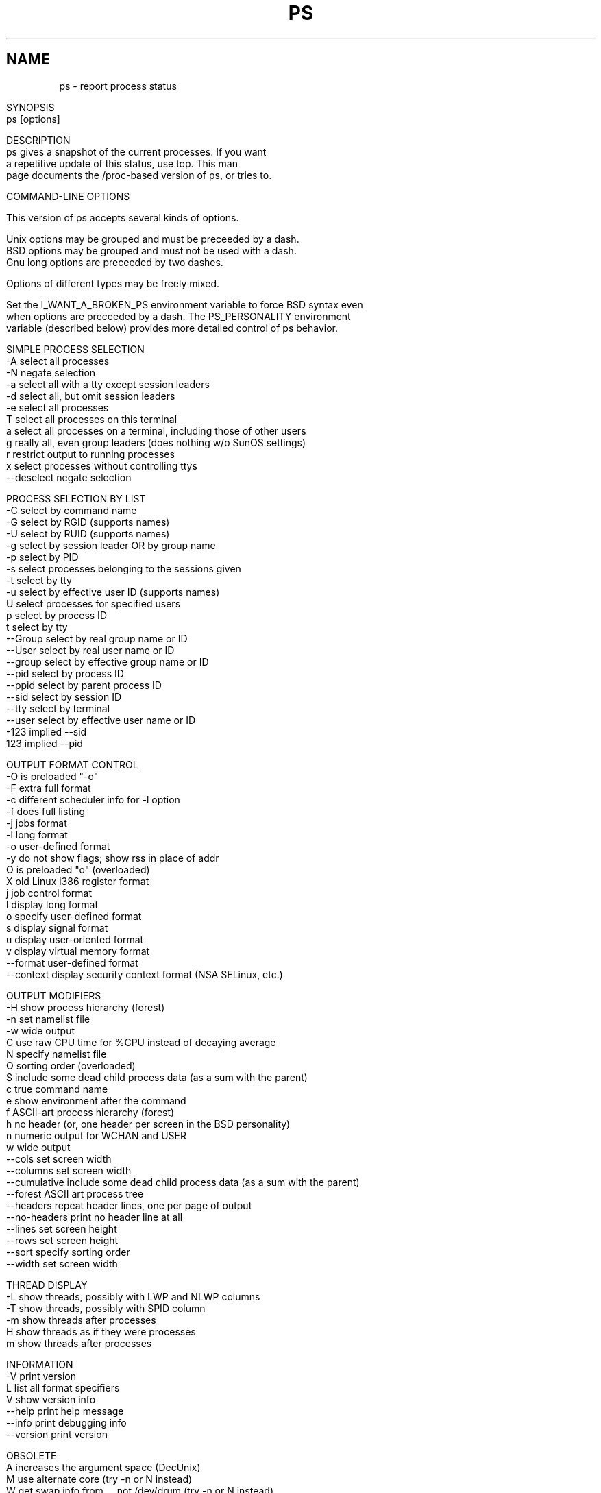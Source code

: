 .\" Man page for ps.
.\" Quick hack conversion by Albert Cahalan, 1998.
.\" Licensed under version 2 of the Gnu General Public License.
.\"
.\" This man page is a horrid hack because *roff sucks.
.\" The whole system is way obsolete. The internal header
.\" stuff must die, and will when I figure out how to kill it.
.\" I've already killed the wasteful left margin and screwy
.\" old perfect justification. Gross! You'd think someone
.\" invented this crap in 1973. Oh yeah, they did. Sorry.
.\"
.TH PS 1 "July 5, 1998" "Linux" "Linux User's Manual"
.SH \fRNAME\fR
ps \- report process status
.ad r
.na
.ss 12 0
.in 0
.nh
.nf

SYNOPSIS
ps [options]


DESCRIPTION
ps gives a snapshot of the current processes. If you want
a repetitive update of this status, use top. This man
page documents the /proc-based version of ps, or tries to.


COMMAND-LINE OPTIONS

This version of ps accepts several kinds of options.

Unix options may be grouped and must be preceeded by a dash.
BSD options may be grouped and must not be used with a dash.
Gnu long options are preceeded by two dashes.

Options of different types may be freely mixed.

Set the I_WANT_A_BROKEN_PS environment variable to force BSD syntax even
when options are preceeded by a dash. The PS_PERSONALITY environment
variable (described below) provides more detailed control of ps behavior.

SIMPLE PROCESS SELECTION
-A           select all processes
-N           negate selection
-a           select all with a tty except session leaders
-d           select all, but omit session leaders
-e           select all processes
T            select all processes on this terminal
a            select all processes on a terminal, including those of other users
g            really all, even group leaders (does nothing w/o SunOS settings)
r            restrict output to running processes
x            select processes without controlling ttys
--deselect   negate selection

PROCESS SELECTION BY LIST
-C           select by command name
-G           select by RGID (supports names)
-U           select by RUID (supports names)
-g           select by session leader OR by group name
-p           select by PID
-s           select processes belonging to the sessions given
-t           select by tty
-u           select by effective user ID (supports names)
U            select processes for specified users
p            select by process ID
t            select by tty
--Group      select by real group name or ID
--User       select by real user name or ID
--group      select by effective group name or ID
--pid        select by process ID
--ppid       select by parent process ID
--sid        select by session ID
--tty        select by terminal
--user       select by effective user name or ID
-123         implied --sid
123          implied --pid

OUTPUT FORMAT CONTROL
-O           is preloaded "-o"
-F           extra full format
-c           different scheduler info for -l option
-f           does full listing
-j           jobs format
-l           long format
-o           user-defined format
-y           do not show flags; show rss in place of addr
O            is preloaded "o" (overloaded)
X            old Linux i386 register format
j            job control format
l            display long format
o            specify user-defined format
s            display signal format
u            display user-oriented format
v            display virtual memory format
--format     user-defined format
--context    display security context format (NSA SELinux, etc.)

OUTPUT MODIFIERS
-H           show process hierarchy (forest)
-n           set namelist file
-w           wide output
C            use raw CPU time for %CPU instead of decaying average
N            specify namelist file
O            sorting order (overloaded)
S            include some dead child process data (as a sum with the parent)
c            true command name
e            show environment after the command
f            ASCII-art process hierarchy (forest)
h            no header (or, one header per screen in the BSD personality)
n            numeric output for WCHAN and USER
w            wide output
--cols       set screen width
--columns    set screen width
--cumulative include some dead child process data (as a sum with the parent)
--forest     ASCII art process tree
--headers    repeat header lines, one per page of output
--no-headers print no header line at all
--lines      set screen height
--rows       set screen height
--sort       specify sorting order
--width      set screen width

THREAD DISPLAY
-L           show threads, possibly with LWP and NLWP columns
-T           show threads, possibly with SPID column
-m           show threads after processes
H            show threads as if they were processes
m            show threads after processes

INFORMATION
-V          print version
L           list all format specifiers
V           show version info
--help      print help message
--info      print debugging info
--version   print version

OBSOLETE
A           increases the argument space (DecUnix)
M           use alternate core (try -n or N instead)
W           get swap info from ... not /dev/drum (try -n or N instead)
k           use /vmcore as c-dumpfile (try -n or N instead)



NOTES

User-defined format options ("o", "-o", "O", and "-O") offer
a way to specify individual output columns. Headers may be
renamed ("ps -o pid,ruser=RealUser -o comm=Command") as desired.
If all column headers are empty ("ps -o pid= -o comm=") then the
header line will not be output. Column width will increase as
needed for wide headers; this may be used to widen up columns
such as WCHAN ("ps -o pid,wchan=WIDE-WCHAN-COLUMN -o comm").
Explicit width control ("ps opid,wchan:42,cmd") is offered too.
The behavior of "ps -o pid=X,comm=Y" varies with personality;
output may be one column named "X,comm=Y" or two columns
named "X" and "Y". Use multiple -o options when in doubt.
Use the $PS_FORMAT environment variable to specify a default
as desired; DefSysV and DefBSD are macros that may be used to
choose the default UNIX or BSD columns.

The following user-defined format specifiers may contain
spaces: comm, args, cmd, comm, command, fname, ucmd, ucomm,
lstart, bsdstart, start

The "-g" option can select by session leader OR by group name.
Selection by session leader is specified by many standards,
but selection by group is the logical behavior that several other
operating systems use. This ps will select by session leader when
the list is completely numeric (as sessions are). Group ID numbers
will work only when some group names are also specified.

The "m" option should not be used. Use "-m" or "-o" with a list.
("m" displays memory info, shows threads, or sorts by memory use)

The "h" option is problematic.  Standard BSD ps uses the option to
print a header on each page of output, but older Linux ps uses the option
to totally disable the header.  This version of ps follows the Linux
usage of not printing the header unless the BSD personality has been
selected, in which case it prints a header on each page of output.
Regardless of the current personality, you can use the long options
--headers and --no-headers to enable printing headers each page and
disable headers entirely, respectively.

Terminals (ttys, or screens for text output) can be specified in several
forms: /dev/ttyS1, ttyS1, S1. Obsolete "ps t" (your own terminal) and
"ps t?" (processes without a terminal) syntax is supported, but modern
options ("T", "-t" with list, "x", "t" with list) should be used instead.

The BSD "O" option can act like "-O" (user-defined output format with
some common fields predefined) or can be used to specify sort order.
Heuristics are used to determine the behavior of this option. To ensure
that the desired behavior is obtained, specify the other option (sorting
or formatting) in some other way.

For sorting, obsolete BSD "O" option syntax is O[+|-]k1[,[+|-]k2[,...]]
Order the process listing according to the multilevel sort specified by
the sequence of short keys from SORT KEYS, k1, k2, ... The `+' is quite
optional, merely re-iterating the default direction on a key. `-' reverses
direction only on the key it precedes. The O option must be the last option
in a single command argument, but specifications in successive arguments are
catenated.

Gnu sorting syntax is --sortX[+|-]key[,[+|-]key[,...]]
Choose a multi-letter key from the SORT KEYS section. X may be any
convenient separator character. To be GNU-ish use `='. The `+' is really
optional since default direction is increasing numerical or lexicographic
order. For example, ps jax --sort=uid,-ppid,+pid

This ps works by reading the virtual files in /proc. This ps does not
need to be suid kmem or have any privileges to run. Do not give this ps
any special permissions.

This ps needs access to a namelist file for proper WCHAN display.
The namelist file must match the current Linux kernel exactly for
correct output.

To produce the WCHAN field, ps needs to read the System.map file created
when the kernel is compiled. The search path is:

$PS_SYSTEM_MAP
/boot/System.map-`uname -r`
/boot/System.map
/lib/modules/`uname -r`/System.map
/usr/src/linux/System.map

The member used_math of task_struct is not shown, since crt0.s checks
to see if math is present. This causes the math flag to be set for all
processes, and so it is worthless. (Somebody fix libc or the kernel please)

Programs swapped out to disk will be shown without command line arguments,
and unless the c option is given, in brackets.

%CPU shows the cputime/realtime percentage. It will not add up to 100%
unless you are lucky. It is time used divided by the time the process has
been running.

The SIZE and RSS fields don't count the page tables and the task_struct of a
proc; this is at least 12k of memory that is always resident. SIZE is the
virtual size of the proc (code+data+stack).

Processes marked <defunct> are dead processes (so-called "zombies") that
remain because their parent has not destroyed them properly. These processes
will be destroyed by init(8) if the parent process exits.


PROCESS FLAGS

FORKNOEXEC   1    forked but didn't exec
SUPERPRIV    4    used super-user privileges


PROCESS STATE CODES

D uninterruptible sleep (usually IO)
R runnable (on run queue)
S sleeping
T traced or stopped
W paging
X dead
Z a defunct ("zombie") process

For BSD formats and when the "stat" keyword is used, additional
letters may be displayed:

W has no resident pages
< high-priority process
N low-priority task
L has pages locked into memory (for real-time and custom IO)


SORT KEYS

Note that the values used in sorting are the internal values ps uses and not
the `cooked' values used in some of the output format fields. Pipe ps
output into the sort(1) command if you want to sort the cooked values.

KEY LONG       DESCRIPTION
c   cmd        simple name of executable
C   cmdline    full command line
f   flags      flags as in long format F field
g   pgrp       process group ID
G   tpgid      controlling tty process group ID
j   cutime     cumulative user time
J   cstime     cumulative system time
k   utime      user time
K   stime      system time
m   min_flt    number of minor page faults
M   maj_flt    number of major page faults
n   cmin_flt   cumulative minor page faults
N   cmaj_flt   cumulative major page faults
o   session    session ID
p   pid        process ID
P   ppid       parent process ID
r   rss        resident set size
R   resident   resident pages
s   size       memory size in kilobytes
S   share      amount of shared pages
t   tty        the minor device number of tty
T   start_time time process was started
U   uid        user ID number
u   user       user name
v   vsize      total VM size in kB
y   priority   kernel scheduling priority


AIX FORMAT DESCRIPTORS

This ps supports AIX format descriptors, which work somewhat like the
formatting codes of printf(1) and printf(3). For example, the normal
default output can be produced with this:   ps -eo "%p %y %x %c"

CODE  NORMAL    HEADER
%C    pcpu      %CPU
%G    group     GROUP
%P    ppid      PPID
%U    user      USER
%a    args      COMMAND
%c    comm      COMMAND
%g    rgroup    RGROUP
%n    nice      NI
%p    pid       PID
%r    pgid      PGID
%t    etime     ELAPSED
%u    ruser     RUSER
%x    time      TIME
%y    tty       TTY
%z    vsz       VSZ


STANDARD FORMAT SPECIFIERS

These may be used to control both output format and sorting.
For example:  ps -eo pid,user,args --sort user

CODE         HEADER
%cpu         %CPU    
%mem         %MEM    
alarm        ALARM   
args         COMMAND 
blocked      BLOCKED 
bsdstart     START   
bsdtime      TIME    
c            C       
caught       CAUGHT  
cmd          CMD     
comm         COMMAND 
command      COMMAND 
context	     CONTEXT
cputime      TIME    
drs          DRS     
dsiz         DSIZ    
egid         EGID    
egroup       EGROUP  
eip          EIP     
esp          ESP     
etime        ELAPSED 
euid         EUID    
euser        EUSER   
f            F       
fgid         FGID    
fgroup       FGROUP  
flag         F       
flags        F       
fname        COMMAND 
fsgid        FSGID   
fsgroup      FSGROUP 
fsuid        FSUID   
fsuser       FSUSER  
fuid         FUID    
fuser        FUSER   
gid          GID     
group        GROUP   
ignored      IGNORED 
intpri       PRI     
lim          LIM     
longtname    TTY     
lstart       STARTED 
m_drs        DRS     
m_trs        TRS     
maj_flt      MAJFL   
majflt       MAJFLT  
min_flt      MINFL   
minflt       MINFLT  
ni           NI      
nice         NI      
nwchan       WCHAN   
opri         PRI     
pagein       PAGEIN  
pcpu         %CPU    
pending      PENDING 
pgid         PGID    
pgrp         PGRP    
pid          PID     
pmem         %MEM    
ppid         PPID    
pri          PRI     
priority     PRI     
rgid         RGID    
rgroup       RGROUP  
rss          RSS     
rssize       RSS     
rsz          RSZ     
ruid         RUID    
ruser        RUSER   
s            S       
sess         SESS    
session      SESS    
sgi_p        P       
sgi_rss      RSS     
sgid         SGID    
sgroup       SGROUP  
sid          SID     
sig          PENDING 
sig_block    BLOCKED 
sig_catch    CATCHED 
sig_ignore   IGNORED 
sig_pend     SIGNAL  
sigcatch     CAUGHT  
sigignore    IGNORED 
sigmask      BLOCKED 
stackp       STACKP  
start        STARTED 
start_stack  STACKP  
start_time   START   
stat         STAT    
state        S       
stime        STIME   
suid         SUID    
suser        SUSER   
svgid        SVGID   
svgroup      SVGROUP 
svuid        SVUID   
svuser       SVUSER  
sz           SZ      
time         TIME    
timeout      TMOUT   
tmout        TMOUT   
tname        TTY     
tpgid        TPGID   
trs          TRS     
trss         TRSS    
tsiz         TSIZ    
tt           TT      
tty          TT      
tty4         TTY     
tty8         TTY     
ucmd         CMD     
ucomm        COMMAND 
uid          UID     
uid_hack     UID     
uname        USER    
user         USER    
vsize        VSZ     
vsz          VSZ     
wchan        WCHAN   




ENVIRONMENT VARIABLES
The following environment variables could affect ps:
    COLUMNS             Override default display width.
    LINES               Override default display height.
    PS_PERSONALITY      Set to one of posix,old,linux,bsd,sun,digital...
    CMD_ENV             Set to one of posix,old,linux,bsd,sun,digital...
    I_WANT_A_BROKEN_PS  Force obsolete command line interpretation.
    LC_TIME             Date format.
    PS_COLORS           Not currently supported.
    PS_FORMAT           Default output format override.
    PS_SYSMAP           Default namelist (System.map) location.
    PS_SYSTEM_MAP       Default namelist (System.map) location.
    POSIXLY_CORRECT     Don't find excuses to ignore bad "features".
    UNIX95              Don't find excuses to ignore bad "features".
    _XPG                Cancel CMD_ENV=irix non-standard behavior.

In general, it is a bad idea to set these variables. The one exception
is CMD_ENV or PS_PERSONALITY, which could be set to Linux for normal
systems. Without that setting, ps follows the useless and bad parts
of the Unix98 standard.


PERSONALITY
    390      like the S/390 OpenEdition ps
    aix      like AIX ps
    bsd      like FreeBSD ps (totally non-standard)
    compaq   like Digital Unix ps
    debian   like the old Debian ps
    digital  like Digital Unix ps
    gnu      like the old Debian ps
    hp       like HP-UX ps
    hpux     like HP-UX ps
    irix     like Irix ps
    linux    ***** RECOMMENDED *****
    old      like the original Linux ps (totally non-standard)
    posix    standard
    sco      like SCO ps
    sgi      like Irix ps
    sun      like SunOS 4 ps (totally non-standard)
    sunos    like SunOS 4 ps (totally non-standard)
    sysv     standard
    unix     standard
    unix95   standard
    unix98   standard


EXAMPLES
To see every process on the system using standard syntax:
    ps -e
To see every process on the system using BSD syntax:
    ps ax
To see every process except those running as root (real & effective ID)
    ps -U root -u root -N
To see every process with a user-defined format:
    ps -eo pid,tt,user,fname,tmout,f,wchan
Odd display with AIX field descriptors:
    ps -o "%u : %U : %p : %a"
Print only the process IDs of syslogd:
    ps -C syslogd -o pid=

SEE ALSO
top(1) pgrep(1) pstree(1) proc(5)

STANDARDS
This ps conforms to version 2 of the Single Unix Specification.

AUTHOR
ps was originally written by Branko Lankester <lankeste@fwi.uva.nl>. Michael
K. Johnson <johnsonm@redhat.com> re-wrote it significantly to use the proc
filesystem, changing a few things in the process. Michael Shields
<mjshield@nyx.cs.du.edu> added the pid-list feature. Charles Blake
<cblake@bbn.com> added multi-level sorting, the dirent-style library, the
device name-to-number mmaped database, the approximate binary search
directly on System.map, and many code and documentation cleanups. David
Mossberger-Tang wrote the generic BFD support for psupdate. Albert Cahalan
<acahalan@cs.uml.edu> rewrote ps for full Unix98 and BSD support, along with
some ugly hacks for obsolete and foreign syntax.

Please send bug reports to <acahalan@cs.uml.edu>
